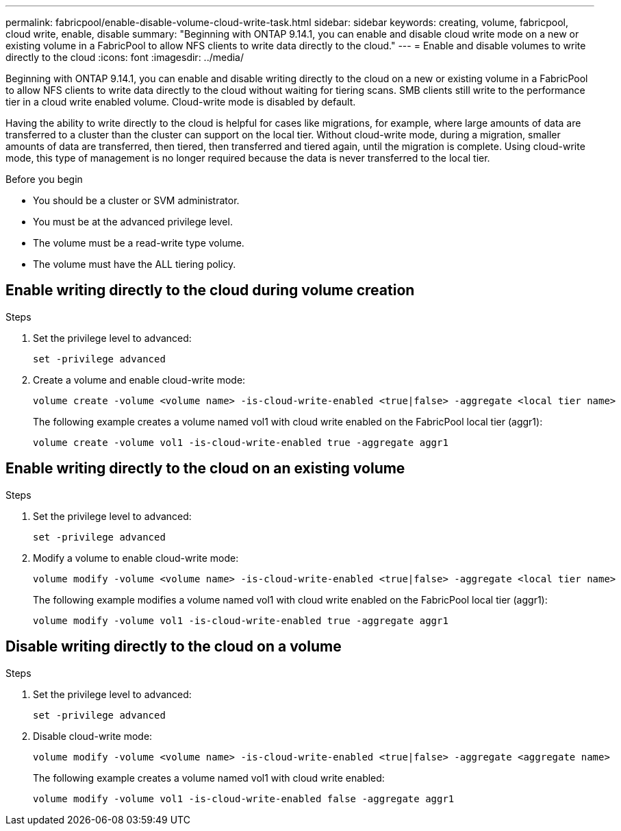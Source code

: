 ---
permalink: fabricpool/enable-disable-volume-cloud-write-task.html
sidebar: sidebar
keywords: creating, volume, fabricpool, cloud write, enable, disable
summary: "Beginning with ONTAP 9.14.1, you can enable and disable cloud write mode on a new or existing volume in a FabricPool to allow NFS clients to write data directly to the cloud."
---
= Enable and disable volumes to write directly to the cloud
:icons: font
:imagesdir: ../media/

[.lead]

Beginning with ONTAP 9.14.1, you can enable and disable writing directly to the cloud on a new or existing volume in a FabricPool to allow NFS clients to write data directly to the cloud without waiting for tiering scans. SMB clients still write to the performance tier in a cloud write enabled volume. Cloud-write mode is disabled by default.

Having the ability to write directly to the cloud is helpful for cases like migrations, for example, where large amounts of data are transferred to a cluster than the cluster can support on the local tier. Without cloud-write mode, during a migration, smaller amounts of data are transferred, then tiered, then transferred and tiered again, until the migration is complete. Using cloud-write mode, this type of management is no longer required because the data is never transferred to the local tier.


.Before you begin

* You should be a cluster or SVM administrator.
* You must be at the advanced privilege level.
* The volume must be a read-write type volume.
* The volume must have the ALL tiering policy.


== Enable writing directly to the cloud during volume creation

.Steps

. Set the privilege level to advanced:
+
[source,cli]
----
set -privilege advanced
----
. Create a volume and enable cloud-write mode:
+
[source,cli]
----
volume create -volume <volume name> -is-cloud-write-enabled <true|false> -aggregate <local tier name>
----
+
The following example creates a volume named vol1 with cloud write enabled on the FabricPool local tier (aggr1):
+
----
volume create -volume vol1 -is-cloud-write-enabled true -aggregate aggr1
----

== Enable writing directly to the cloud on an existing volume

.Steps

. Set the privilege level to advanced:
+
[source,cli]
----
set -privilege advanced
----
. Modify a volume to enable cloud-write mode:
+
[source,cli]
----
volume modify -volume <volume name> -is-cloud-write-enabled <true|false> -aggregate <local tier name>
----
+
The following example modifies a volume named vol1 with cloud write enabled on the FabricPool local tier (aggr1):
+
----
volume modify -volume vol1 -is-cloud-write-enabled true -aggregate aggr1
----

== Disable writing directly to the cloud on a volume

.Steps

. Set the privilege level to advanced:
+
[source,cli]
----
set -privilege advanced
----
. Disable cloud-write mode:
+
[source,cli]
----
volume modify -volume <volume name> -is-cloud-write-enabled <true|false> -aggregate <aggregate name>
----
+
The following example creates a volume named vol1 with cloud write enabled:
+
----
volume modify -volume vol1 -is-cloud-write-enabled false -aggregate aggr1
----


// 2024-Feb-26, ONTAPDOC-1667
// 2023-Oct-17, ONTAPDOC-1233